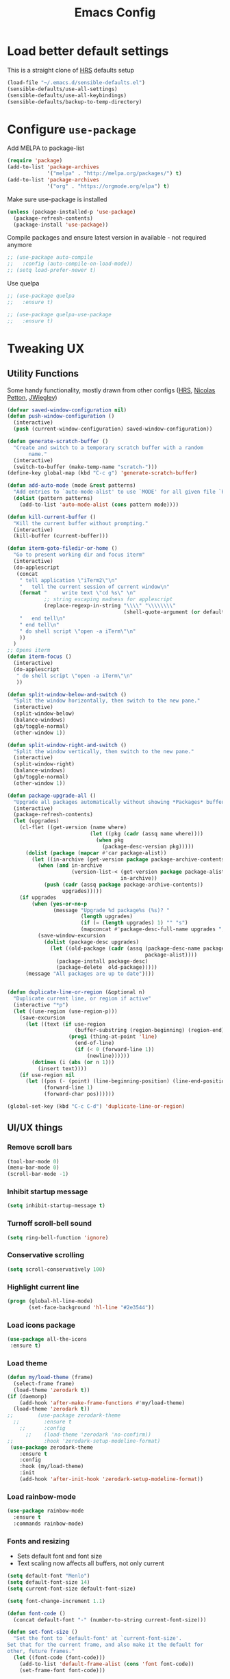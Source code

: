 #+TITLE:Emacs Config
* Load better default settings
This is a straight clone of [[https://github.com/hrs/sensible-defaults.el][HRS]] defaults setup
#+BEGIN_SRC emacs-lisp
  (load-file "~/.emacs.d/sensible-defaults.el")
  (sensible-defaults/use-all-settings)
  (sensible-defaults/use-all-keybindings)
  (sensible-defaults/backup-to-temp-directory)
#+END_SRC
* Configure =use-package=
Add MELPA to package-list
#+BEGIN_SRC emacs-lisp
  (require 'package)
  (add-to-list 'package-archives
               '("melpa" . "http://melpa.org/packages/") t)
  (add-to-list 'package-archives
               '("org" . "https://orgmode.org/elpa") t)
#+END_SRC
Make sure use-package is installed
#+BEGIN_SRC emacs-lisp
(unless (package-installed-p 'use-package)
  (package-refresh-contents)
  (package-install 'use-package))
#+END_SRC

Compile packages and ensure latest version in available - not required anymore
#+BEGIN_SRC emacs-lisp
  ;; (use-package auto-compile
  ;;   :config (auto-compile-on-load-mode))
  ;; (setq load-prefer-newer t)
#+END_SRC
Use quelpa
#+BEGIN_SRC emacs-lisp
  ;; (use-package quelpa
  ;;   :ensure t)

  ;; (use-package quelpa-use-package
  ;;   :ensure t)

#+END_SRC
* Tweaking UX
** Utility Functions
Some handy functionality, mostly drawn from other configs ([[https://github.com/hrs/][HRS]], [[https://github.com/NicolasPetton][Nicolas Petton]], [[https://github.com/jwiegley][JWiegley]])
#+BEGIN_SRC emacs-lisp
  (defvar saved-window-configuration nil)
  (defun push-window-configuration ()
    (interactive)
    (push (current-window-configuration) saved-window-configuration))

  (defun generate-scratch-buffer ()
    "Create and switch to a temporary scratch buffer with a random
         name."
    (interactive)
    (switch-to-buffer (make-temp-name "scratch-")))
  (define-key global-map (kbd "C-c g") 'generate-scratch-buffer)

  (defun add-auto-mode (mode &rest patterns)
    "Add entries to `auto-mode-alist' to use `MODE' for all given file `PATTERNS'."
    (dolist (pattern patterns)
      (add-to-list 'auto-mode-alist (cons pattern mode))))

  (defun kill-current-buffer ()
    "Kill the current buffer without prompting."
    (interactive)
    (kill-buffer (current-buffer)))

  (defun iterm-goto-filedir-or-home ()
    "Go to present working dir and focus iterm"
    (interactive)
    (do-applescript
     (concat
      " tell application \"iTerm2\"\n"
      "   tell the current session of current window\n"
      (format "     write text \"cd %s\" \n"
              ;; string escaping madness for applescript
              (replace-regexp-in-string "\\\\" "\\\\\\\\"
                                        (shell-quote-argument (or default-directory "~"))))
      "   end tell\n"
      " end tell\n"
      " do shell script \"open -a iTerm\"\n"
      ))
    )
  ;; Opens iterm
  (defun iterm-focus ()
    (interactive)
    (do-applescript
     " do shell script \"open -a iTerm\"\n"
     ))

  (defun split-window-below-and-switch ()
    "Split the window horizontally, then switch to the new pane."
    (interactive)
    (split-window-below)
    (balance-windows)
    (gb/toggle-normal)
    (other-window 1))

  (defun split-window-right-and-switch ()
    "Split the window vertically, then switch to the new pane."
    (interactive)
    (split-window-right)
    (balance-windows)
    (gb/toggle-normal)
    (other-window 1))

  (defun package-upgrade-all ()
    "Upgrade all packages automatically without showing *Packages* buffer."
    (interactive)
    (package-refresh-contents)
    (let (upgrades)
      (cl-flet ((get-version (name where)
                             (let ((pkg (cadr (assq name where))))
                               (when pkg
                                 (package-desc-version pkg)))))
        (dolist (package (mapcar #'car package-alist))
          (let ((in-archive (get-version package package-archive-contents)))
            (when (and in-archive
                       (version-list-< (get-version package package-alist)
                                       in-archive))
              (push (cadr (assq package package-archive-contents))
                    upgrades)))))
      (if upgrades
          (when (yes-or-no-p
                 (message "Upgrade %d package%s (%s)? "
                          (length upgrades)
                          (if (= (length upgrades) 1) "" "s")
                          (mapconcat #'package-desc-full-name upgrades ", ")))
            (save-window-excursion
              (dolist (package-desc upgrades)
                (let ((old-package (cadr (assq (package-desc-name package-desc)
                                               package-alist))))
                  (package-install package-desc)
                  (package-delete  old-package)))))
        (message "All packages are up to date"))))


  (defun duplicate-line-or-region (&optional n)
    "Duplicate current line, or region if active"
    (interactive "*p")
    (let ((use-region (use-region-p)))
      (save-excursion
        (let ((text (if use-region
                        (buffer-substring (region-beginning) (region-end))
                      (prog1 (thing-at-point 'line)
                        (end-of-line)
                        (if (< 0 (forward-line 1))
                            (newline))))))
          (dotimes (i (abs (or n 1)))
            (insert text))))
      (if use-region nil
        (let ((pos (- (point) (line-beginning-position) (line-end-position)))
              (forward-line 1)
              (forward-char pos))))))

  (global-set-key (kbd "C-c C-d") 'duplicate-line-or-region)

#+END_SRC
** UI/UX things
*** Remove scroll bars
#+BEGIN_SRC emacs-lisp
  (tool-bar-mode 0)
  (menu-bar-mode 0)
  (scroll-bar-mode -1)
#+END_SRC
*** Inhibit startup message
    #+BEGIN_SRC emacs-lisp
    (setq inhibit-startup-message t)
    #+END_SRC
*** Turnoff scroll-bell sound
#+BEGIN_SRC emacs-lisp
  (setq ring-bell-function 'ignore)
#+END_SRC
*** Conservative scrolling
#+BEGIN_SRC emacs-lisp
  (setq scroll-conservatively 100)
#+END_SRC
*** Highlight current line
#+BEGIN_SRC emacs-lisp
  (progn (global-hl-line-mode)
         (set-face-background 'hl-line "#2e3544"))
#+END_SRC
*** Load icons package
#+BEGIN_SRC emacs-lisp
  (use-package all-the-icons
   :ensure t)
#+END_SRC
*** Load theme
#+BEGIN_SRC emacs-lisp
  (defun my/load-theme (frame)
    (select-frame frame)
    (load-theme 'zerodark t))
  (if (daemonp)
      (add-hook 'after-make-frame-functions #'my/load-theme)
    (load-theme 'zerodark t))
  ;;        (use-package zerodark-theme
    ;;        :ensure t
      ;;      :config
        ;;    (load-theme 'zerodark 'no-confirm))
  ;;          :hook 'zerodark-setup-modeline-format)
   (use-package zerodark-theme
      :ensure t
      :config
      :hook (my/load-theme)
      :init
      (add-hook 'after-init-hook 'zerodark-setup-modeline-format))

#+END_SRC
*** Load rainbow-mode
#+BEGIN_SRC emacs-lisp
  (use-package rainbow-mode
    :ensure t
    :commands rainbow-mode)
#+END_SRC
*** Fonts and resizing
- Sets default font and font size
- Text scaling now affects all buffers, not only current
#+BEGIN_SRC emacs-lisp
  (setq default-font "Menlo")
  (setq default-font-size 14)
  (setq current-font-size default-font-size)

  (setq font-change-increment 1.1)

  (defun font-code ()
    (concat default-font "-" (number-to-string current-font-size)))

  (defun set-font-size ()
    "Set the font to `default-font' at `current-font-size'.
  Set that for the current frame, and also make it the default for
  other, future frames."
    (let ((font-code (font-code)))
      (add-to-list 'default-frame-alist (cons 'font font-code))
      (set-frame-font font-code)))

  (defun reset-font-size ()
    "Change font size back to `default-font-size'."
    (interactive)
    (setq current-font-size default-font-size)
    (set-font-size))

  (defun increase-font-size ()
    "Increase current font size by a factor of `font-change-increment'."
    (interactive)
    (setq current-font-size
          (ceiling (* current-font-size font-change-increment)))
    (set-font-size))

  (defun decrease-font-size ()
    "Decrease current font size by a factor of `font-change-increment', down to a minimum size of 1."
    (interactive)
    (setq current-font-size
          (max 1
               (floor (/ current-font-size font-change-increment))))
    (set-font-size))

  (define-key global-map (kbd "C-)") 'reset-font-size)
  (define-key global-map (kbd "C-+") 'increase-font-size)
  (define-key global-map (kbd "C-=") 'increase-font-size)
  (define-key global-map (kbd "C-_") 'decrease-font-size)
  (define-key global-map (kbd "C--") 'decrease-font-size)

  (reset-font-size)
#+END_SRC
*** Enable function folding
#+BEGIN_SRC emacs-lisp
        (use-package origami
          :ensure t
          :bind (:map origami-mode-map
                      ("C-c C-o" . 'origami-toggle-node)
                      ("C-c C-f" . 'origami-toggle-all-nodes)))
        (add-hook 'global-origami-mode #'origami-mode)
  ;;        :hook global-origami-mode)
#+END_SRC
*** Expand regions
#+BEGIN_SRC emacs-lisp
  (use-package expand-region
    :ensure t
    :commands (er/expand-region er/contract-region)
    :bind (
           ("M-=" . er/expand-region)
           ("M--" . er/contract-region)))

#+END_SRC
*** Flycheck
#+BEGIN_SRC emacs-lisp
  (use-package flycheck
    :ensure t)

  (defun adjust-syntax-spellcheck-timer ()
    "Adjust how often we check for errors based on if there are any.
    This lets us fix any errors as quickly as possible, but in a
    clean buffer we're an order of magnitude laxer about checking."
    (setq flycheck-idle-change-delay
          (if flycheck-current-errors 0.5 30.0)))

  ;; Each buffer gets its own idle-change-delay because of the
  ;; buffer-sensitive adjustment above.
  (make-variable-buffer-local 'flycheck-idle-change-delay)

  (add-hook 'flycheck-after-syntax-check-hook
            'adjust-syntax-spellcheck-timer)

  ;; Remove newline checks, since they would trigger an immediate check
  ;; when we want the idle-change-delay to be in effect while editing.
  (setq flycheck-check-syntax-automatically '(save
                                              idle-change
                                              mode-enabled))

  (eval-after-load 'flycheck
    '(custom-set-variables
      '(flycheck-display-errors-function #'flycheck-pos-tip-error-messages)))

  (provide 'setup-flycheck)

#+END_SRC
*** Load up which-key
Sometimes my brain takes a fart and then its useful to know which key to press
#+BEGIN_SRC emacs-lisp
    (use-package which-key
      :defer 5
      :ensure t
      :config
      (which-key-mode))
#+END_SRC
*** smartparens
#+BEGIN_SRC emacs-lisp
  ;; (use-package smartparens
  ;;   :ensure t
  ;;   :config
  ;;   (progn
  ;;     (show-smartparens-global-mode t)))

  ;; (add-hook 'prog-mode-hook 'turn-on-smartparens-mode)

  ;; (defmacro gb/def-pairs (pairs)
  ;;   `(progn
  ;;      ,@(cl-loop for (key . val) in pairs
  ;;              collect
  ;;              `(defun ,(read (concat
  ;;                              "wrap-with-"
  ;;                              (prin1-to-string key)
  ;;                              "s"))
  ;;                   (%optional arg)
  ;;                 (interactive "p")
  ;;                 (sp-wrap-with-pair, val)))))

  ;; (gb/def-pairs ((paren . "(")
  ;;             (bracket . "[")
  ;;             (brace . "{")
  ;;             (single-quote . "'")
  ;;             (double-quote . "\"")
  ;;             (cocodillo . "<")
  ;;             (back-quote . "`")))

  ;; (sp-pair "<" ">" :actions '(wrap) :wrap "C-c <")

  ;; (defun gb/wrap-cocodillo ()
  ;;   "Wrap following sexp in <> sign."
  ;;   (interactive)
  ;;   (sp-wrap-with-pair "<"))

  ;; (use-package evil-smartparens
  ;;   :ensure t
  ;;   :config
  ;;   :init
  ;;   ('smartparens-enabled-hook #'evil-smartparens-mode))

  ;; ;; (bind-keys
  ;; ;;  :map smartparens-mode-map
  ;; ;;  ("C-M-a" . sp-beginning-of-sexp)
  ;; ;;  ("C-M-e" . sp-end-of-sexp)

  ;; ;;  ("C-<down>" . sp-down-sexp)
  ;; ;;  ("C-<up>"   . sp-up-sexp)
  ;; ;;  ("M-<down>" . sp-backward-down-sexp)
  ;; ;;  ("M-<up>"   . sp-backward-up-sexp)

  ;; ;;  ("C-M-f" . sp-forward-sexp)
  ;; ;;  ("C-M-b" . sp-backward-sexp)

  ;; ;;  ("C-M-n" . sp-next-sexp)
  ;; ;;  ("C-M-p" . sp-previous-sexp)

  ;; ;;  ("C-S-f" . sp-forward-symbol)
  ;; ;;  ("C-S-b" . sp-backward-symbol)

  ;; ;;  ("C-;" . sp-forward-slurp-sexp)
  ;; ;;  ("C-M-;" . sp-forward-barf-sexp)
  ;; ;;  ("M-<left>"  . sp-backward-slurp-sexp)
  ;; ;;  ("M-<left>"  . sp-backward-barf-sexp)

  ;; ;;  ("C-M-t" . sp-transpose-sexp)
  ;; ;;  ("C-M-k" . sp-kill-sexp)
  ;; ;;  ("C-k"   . sp-kill-hybrid-sexp)
  ;; ;;  ("M-k"   . sp-backward-kill-sexp)
  ;; ;;  ("C-M-w" . sp-copy-sexp)
  ;; ;;  ;; ("C-M-d" . delete-sexp)

  ;; ;;  ;; ("M-<backspace>" . backward-kill-word)
  ;; ;;  ;; ("C-<backspace>" . sp-backward-kill-word)
  ;; ;;  ;; ([remap sp-backward-kill-word] . backward-kill-word)

  ;; ;;  ("M-[" . sp-backward-unwrap-sexp)
  ;; ;;  ("M-]" . sp-unwrap-sexp)

  ;; ;;  ("C-x C-t" . sp-transpose-hybrid-sexp)

  ;; ;;  ("C-c ("  . sp-wrap-round)
  ;; ;;  ("C-c ["  . sp-wrap-square)
  ;; ;;  ("C-c {"  . sp-wrap-curly)
  ;; ;;  ("C-c <"  . gb/wrap-cocodillo))
#+END_SRC
*** undo-tree
#+BEGIN_SRC emacs-lisp
  (use-package undo-tree
    :ensure t
    :config
    (global-undo-tree-mode))
#+END_SRC
*** linum-mode
#+BEGIN_SRC emacs-lisp
  (defun relative-abs-line-numbers-format (offset)
    (if (= 0 offset)
        (number-to-string (line-number-at-pos))
      (number-to-string (abs offset))))

  (use-package linum
    :ensure nil
    :config
    (setq relative-line-numbers-format 'relative-abs-line-numbers-format)
    (lambda() (global-linum-mode)))
#+END_SRC
* Navigation & Interface
** =ivy=
#+BEGIN_SRC emacs-lisp
  (use-package ivy
    :ensure t
    :diminish
    :bind (("C-x b" . ivy-switch-buffer)
           ("C-x B" . ivy-switch-buffer-other-window)
           ("M-H"   . ivy-resume))

    :bind (:map ivy-minibuffer-map
                ("<tab>" . ivy-alt-done)
                ("SPC"   . ivy-alt-done-or-space)
                ("C-d"   . ivy-done-or-delete-char)
                ("C-i"   . ivy-partial-or-done)
                ("C-r"   . ivy-previous-line-or-history)
                ("M-r"   . ivy-reverse-i-search))

    :bind (:map ivy-switch-buffer-map
                ("C-k" . ivy-switch-buffer-kill))

    :custom
    (ivy-dynamic-exhibit-delay-ms 200)
    (ivy-height 10)
    (ivy-initial-inputs-alist nil t)
    (ivy-magic-tilde nil)
    (ivy-re-builders-alist '((t . ivy--regex-ignore-order)))
    (ivy-use-virtual-buffers t)
    (ivy-wrap t)

    :preface
    (defun ivy-done-or-delete-char ()
      (interactive)
      (call-interactively
       (if (eolp)
           #'ivy-immediate-done
         #'ivy-delete-char)))

    (defun ivy-alt-done-or-space ()
      (interactive)
      (call-interactively
       (if (= ivy--length 1)
           #'ivy-alt-done
         #'self-insert-command)))

    (defun ivy-switch-buffer-kill ()
      (interactive)
      (debug)
      (let ((bn (ivy-state-current ivy-last)))
        (when (get-buffer bn)
          (kill-buffer bn))
        (unless (buffer-live-p (ivy-state-buffer ivy-last))
          (setf (ivy-state-buffer ivy-last)
                (with-ivy-window (current-buffer))))
        (setq ivy--all-candidates (delete bn ivy--all-candidates))
        (ivy--exhibit)))

    ;; This is the value of `magit-completing-read-function', so that we see
    ;; Magit's own sorting choices.
    (defun my-ivy-completing-read (&rest args)
      (let ((ivy-sort-functions-alist '((t . nil))))
        (apply 'ivy-completing-read args)))

    :config
    (ivy-mode 1)
    (ivy-set-occur 'ivy-switch-buffer 'ivy-switch-buffer-occur))

#+END_SRC
** =ace-window=
#+BEGIN_SRC emacs-lisp
  (use-package ace-window
    :ensure t
    :init
    (progn
      (global-set-key [remap other-window] 'ace-window)
      (custom-set-faces
       '(aw-leading-char-face
         ((t (:inherit ace-jump-face-foreground :height 3.0)))))
      ))
#+END_SRC
** =counsel=
#+BEGIN_SRC emacs-lisp
  (use-package counsel
    :ensure t)
#+END_SRC
** =swiper=
#+BEGIN_SRC emacs-lisp
  (use-package swiper
    :ensure try
    :bind (("C-s" . swiper)
     ("C-r" . swiper)
     ("C-c C-r" . ivy-resume)
     ("M-x" . counsel-M-x)
     ("C-x C-f" . counsel-find-file))
    :config
    (progn
      (ivy-mode 1)
      (setq ivy-use-virtual-buffers t)
      (setq ivy-display-style 'fancy)
      (define-key read-expression-map (kbd "C-r") 'counsel-expression-history)
      ))

#+END_SRC
** =dired=
Kill files/buffers that are deleted in dired
#+BEGIN_SRC emacs-lisp
(setq dired-clean-up-buffers-too t)
#+END_SRC
Copy directories recursively without confirmation
#+BEGIN_SRC emacs-lisp
(setq dired-recursive-copies 'always)
#+END_SRC
Ask before recursively deleting a directory
#+BEGIN_SRC emacs-lisp
(setq dired-recursive-deletes 'top)
#+END_SRC
Enable dired-toggle
#+BEGIN_SRC emacs-lisp
  (use-package dired-toggle
    :ensure nil
    :bind ("C-c ~" . dired-toggle)
    :preface
    (defun my-dired-toggle-mode-hook ()
      (interactive)
      (visual-line-mode 1)
      (setq-local visual-line-fringe-indicators '(nil right-curly-arrow))
      (setq-local word-wrap nil))
    :hook (dired-toggle-mode . my-dired-toggle-mode-hook))

#+END_SRC
** =company=
#+BEGIN_SRC emacs-lisp
  (use-package company
    :ensure t
    :init (progn
      (add-hook 'prog-mode-hook 'company-mode))
    :config (progn
	(setq company-idle-delay 0.5)
	(setq company-tooltip-limit 10)
	(setq company-minimum-prefix-length 2)
	(setq company-tooltip-flip-when-above t)))

  (use-package company-c-headers
    :after (company)
    :config
      (add-to-list 'company-backends 'company-c-headers)
      (add-to-list 'company-c-headers-path-system "/usr/local/include/"))

  (use-package company-dabbrev
    :ensure nil
    :config (progn
	(setq company-dabbrev-ignore-case t)
	(setq company-dabbrev-downcase nil)))
  (add-hook 'after-init-hook 'global-company-mode)
#+END_SRC
** =drag-stuff=
#+BEGIN_SRC emacs-lisp
(use-package drag-stuff
   :ensure t)
  (drag-stuff-global-mode 1)
  (drag-stuff-define-keys)
#+END_SRC
** =multiple-cursors=
#+BEGIN_SRC emacs-lisp
  (use-package multiple-cursors
    :ensure t
    :config
    (setq mc/always-run-for-all 1)
    (global-set-key (kbd "C-S-c C-S-c") 'mc/edit-lines)
    (global-set-key (kbd "C->") 'mc/mark-next-like-this)
    (global-set-key (kbd "C-<") 'mc/mark-previous-like-this)
    (global-set-key (kbd "C-x C-g") 'mc/mark-all-like-this)
    (global-set-key (kbd "C-.") 'mc/skip-to-next-like-this)
    (global-set-key (kbd "C-,") 'mc/skip-to-previous-like-this))
#+END_SRC
** =compile=
#+BEGIN_SRC emacs-lisp
  (use-package compile
    :bind ("C-c x c" . compile)
    :config
    (setq compilation-scroll-output 'first-error))
#+END_SRC
** =avy=
Quickly navigate to a symbol using Avy
#+BEGIN_SRC emacs-lisp
  (use-package avy
    :config
    (global-set-key (kbd "s-r") 'avy-goto-char-timer))
#+END_SRC
** general navigation
Open projects based on git repo
#+BEGIN_SRC emacs-lisp
  (setq magit-repository-directories '(("\~/Documents/cde" . 3) ("\~/Documents/bbg" . 2)))

  (defun magit-status-with-prefix-arg ()
    "Call `magit-status` with a prefix."
    (interactive)
    (let ((current-prefix-arg '(4)))
      (call-interactively #'magit-status)))

  (global-set-key (kbd "s-P") 'magit-status-with-prefix-arg)
#+END_SRC
Go back to old cursor location after a jump
#+BEGIN_SRC emacs-lisp
  (defun gb-pop-local-mark-ring ()
    (interactive)
    (set-mark-command t))

  (defun gb-unpop-to-mark-command ()
    "Unpop off mark ring. Does nothing if mark ring is empty."
    (interactive)
        (when mark-ring
          (setq mark-ring (cons (copy-marker (mark-marker)) mark-ring))
          (set-marker (mark-marker) (car (last mark-ring)) (current-buffer))
          (when (null (mark t)) (ding))
          (setq mark-ring (nbutlast mark-ring))
          (goto-char (marker-position (car (last mark-ring))))))

  (global-set-key (kbd "s-,") 'gb-pop-local-mark-ring)
  (global-set-key (kbd "s-.") 'gb-unpop-to-mark-command)

  (global-set-key (kbd "s-<") 'previous-buffer)
  (global-set-key (kbd "s->") 'next-buffer)

#+END_SRC
* Version Control & Project Management
** Emacs Backups
The below settings will alter how Emacs handles backups, more info can be found [[https://stackoverflow.com/questions/151945/how-do-i-control-how-emacs-makes-backup-files][here]]

Basic settings
#+BEGIN_SRC emacs-lisp
  (setq version-control t     ;; Use version numbers for backups.
        kept-new-versions 10  ;; Number of newest versions to keep.
        kept-old-versions 0   ;; Number of oldest versions to keep.
        delete-old-versions t ;; Don't ask to delete excess backup versions.
        backup-by-copying t)  ;; Copy all files, don't rename them.
#+END_SRC
Create backups for version-controlled files too
#+BEGIN_SRC emacs-lisp
  (setq vc-make-backup-files t)
#+END_SRC
Finally, we want to create a backup every time we save using =C-x C-s=. We will create two different backups for this:
	1. Per-session backups
  2. Per-save backups
#+BEGIN_SRC emacs-lisp
  ;; Default and per-save backups go here:
  (setq backup-directory-alist '(("" . "~/.emacs.d/backup/per-save")))

  (defun force-backup-of-buffer ()
    ;; Make a special "per session" backup at the first save of each
    ;; emacs session.
    (when (not buffer-backed-up)
      ;; Override the default parameters for per-session backups.
      (let ((backup-directory-alist '(("" . "~/.emacs.d/backup/per-session")))
            (kept-new-versions 3))
        (backup-buffer)))
    ;; Make a "per save" backup on each save.  The first save results in
    ;; both a per-session and a per-save backup, to keep the numbering
    ;; of per-save backups consistent.
    (let ((buffer-backed-up nil))
      (backup-buffer)))

  (add-hook 'before-save-hook  'force-backup-of-buffer)
#+END_SRC
** =Magit=
#+BEGIN_SRC emacs-lisp
  (use-package magit
    :bind (("C-x g" . magit-status)
           ("C-x G" . magit-status-with-prefix))
    :bind (:map magit-mode-map
                ("U" . magit-unstage-all)
                ("M-h") ("M-s") ("M-m") ("M-w"))
    :bind (:map magit-file-section-map ("<C-return>"))
    :bind (:map magit-hunk-section-map ("<C-return>"))
    :preface
    ;; History can be viewed with:
    ;; git log refs/snapshots/$(git symbolic-ref HEAD)
    (defun magit-monitor (&optional no-display)
      "Start git-monitor in the current directory."
      (interactive)
      (let* ((path (file-truename
                    (directory-file-name
                     (expand-file-name default-directory))))
             (name (format "*git-monitor: %s*"
                           (file-name-nondirectory path))))
        (unless (and (get-buffer name)
                     (with-current-buffer (get-buffer name)
                       (string= path (directory-file-name default-directory))))
          (with-current-buffer (get-buffer-create name)
            (cd path)
            (ignore-errors
              (start-process "*git-monitor*" (current-buffer)
                             "git-monitor" "-d" path))))))

    (defun magit-status-with-prefix ()
      (interactive)
      (let ((current-prefix-arg '(4)))
        (call-interactively 'magit-status)))

    (defun endless/visit-pull-request-url ()
      "Visit the current branch's PR on Github."
      (interactive)
      (browse-url
       (format "https://github.com/%s/pull/new/%s"
               (replace-regexp-in-string
                "\\`.+github\\.com:\\(.+?\\)\\(\\.git\\)?\\'" "\\1"
                (magit-get "remote" (magit-get-remote) "url"))
               (magit-get-current-branch))))

    :hook (magit-mode . hl-line-mode)
    :config
    (use-package magit-commit
      :config
      (use-package git-commit))

    (use-package magit-files
      :config
      ;;(global-magit-file-mode)
      )

    (add-hook 'magit-status-mode-hook #'(lambda () (magit-monitor t)))

    (define-key magit-mode-map "G" #'endless/visit-pull-request-url)

    (eval-after-load 'magit-pull
      '(transient-insert-suffix 'magit-pull "p"
         '("F" "default" magit-fetch-from-upstream)))

    (eval-after-load 'magit-push
      '(transient-insert-suffix 'magit-push "p"
         '("P" "default" magit-push-current-to-upstream)))

    ;; (remove-hook 'magit-status-sections-hook 'magit-insert-status-headers)
    ;; (remove-hook 'magit-status-sections-hook 'magit-insert-tags-header)
    ;; (remove-hook 'magit-status-sections-hook 'magit-insert-unpushed-to-pushremote)
    ;; (remove-hook 'magit-status-sections-hook 'magit-insert-unpushed-to-upstream-or-recent)
    ;; (remove-hook 'magit-status-sections-hook 'magit-insert-unpulled-from-pushremote)
    ;; (remove-hook 'magit-status-sections-hook 'magit-insert-unpulled-from-upstream)
    )

  (use-package magit-popup
    :defer t)

  (use-package magithub
    :disabled t
    :after magit
    :config
    (magithub-feature-autoinject t)

    (require 'auth-source-pass)
    (defvar my-ghub-token-cache nil)

    (advice-add
     'ghub--token :around
     #'(lambda (orig-func host username package &optional nocreate forge)
         (or my-ghub-token-cache
             (setq my-ghub-token-cache
                   (funcall orig-func host username package nocreate forge))))))

  (use-package magithub-completion
    :commands magithub-completion-enable)

#+END_SRC
** =projectile=
#+BEGIN_SRC emacs-lisp
  (use-package projectile
    :ensure t
    :defer 5
    :diminish
    :bind* ("C-c TAB" . projectile-find-other-file)
    :bind-keymap ("C-c p" . projectile-command-map)
    :config
    (projectile-global-mode))
#+END_SRC
** =helm=
#+BEGIN_SRC emacs-lisp
  (use-package helm
    :ensure t
    :defer t
    :bind (:map helm-map
                ("<tab>" . helm-execute-persistent-action)
                ("C-i"   . helm-execute-persistent-action)
                ("C-z"   . helm-select-action)
                ("A-v"   . helm-previous-page))
    :config
    (helm-autoresize-mode 1))
  (global-set-key (kbd "C-x b") 'helm-buffers-list)
#+END_SRC
* Major Modes
** =web-mode=
- Enable rainbow mode
- Set indentation to 2 spaces
#+BEGIN_SRC emacs-lisp
  (use-package web-mode
    :ensure t
    :config
    (add-hook 'web-mode-hook
              (lambda ()
                (rainbow-mode)
                (setq web-mode-markup-indent-offset 2)))
    (add-auto-mode
     'web-mode
     "\\.blade$"
     "\\.phtml$"
     "\\.erb$"
     "\\.html$"
     "\\.php$"
     "\\.rhtml$"))
#+END_SRC
** =js2-mode=
#+BEGIN_SRC emacs-lisp
  (use-package js2-mode
    :ensure t
    :config
    (add-to-list 'auto-mode-alist '("\\.js\\'" . js2-mode)))
(add-hook 'j2-mode-hook (lambda () (setq js2-basic-offset 2)))
#+END_SRC
** =json-mode=
#+BEGIN_SRC emacs-lisp
  (use-package json-mode
    :ensure t)
#+END_SRC
** =js2-refactor=
#+BEGIN_SRC emacs-lisp
(use-package js2-refactor
  :ensure t)
(use-package xref-js2
  :ensure t)
(setq js2-highlight-level 3)
(add-hook 'js2-mode-hook #'js2-refactor-mode)
(js2r-add-keybindings-with-prefix "C-c C-r")
(define-key js2-mode-map (kbd "C-k") #'js2r-kill)
(add-hook 'js2-mode-hook
  (lambda ()
    (linum-mode 1)))

;; js-mode (which js2 is based on) binds "M-." which conflicts with xref, so
;; unbind it.
(define-key js-mode-map (kbd "M-.") nil)

(add-hook 'js2-mode-hook (lambda ()
  (add-hook 'xref-backend-functions #'xref-js2-xref-backend nil t)))
#+END_SRC
** =markdown-mode=
#+BEGIN_SRC emacs-lisp
  (use-package markdown-mode
    :ensure t
    :mode (("\\`README\\.md\\'" . gfm-mode)
           ("\\.md\\'"          . markdown-mode)
           ("\\.markdown\\'"    . markdown-mode))
    :init (setq markdown-command "multimarkdown"))

  ;; (use-package markdown-preview-mode
  ;;   :after markdown-mode
  ;;   :config
  ;;   (setq markdown-preview-stylesheets
  ;;         (list (concat "https://github.com/dmarcotte/github-markdown-preview/"
  ;;                       "blob/master/data/css/github.css"))))
  ;; (custom-set-variables '(markdown-command "/usr/local/bin/markdown"))

#+END_SRC
** =rest-client=
Load company-enabled restclient
#+BEGIN_SRC emacs-lisp
  (use-package company-restclient
    :ensure t
    :after (company restclient))
#+END_SRC
Load regular rest client
#+BEGIN_SRC emacs-lisp
  (use-package restclient
    :ensure t
    :mode ("\\.rest\\'" . restclient-mode))
#+END_SRC
** =css-mode=
#+BEGIN_SRC emacs-lisp
  (use-package css-mode
    :commands css-mode
    :init
    (setq css-indent-offset 2)
    :config
    (use-package rainbow-mode
      :init
      (dolist (hook '(css-mode-hook sass-mode-hook))
	(add-hook hook 'rainbow-mode))))
#+END_SRC
** =scss-mode=
#+BEGIN_SRC emacs-lisp
  (use-package scss-mode
    :ensure t
    :config
    (setq scss-compile-at-save nil))
#+END_SRC
** =c/c++=
#+BEGIN_SRC emacs-lisp
      (add-auto-mode
       'c++-mode
       "\\.cpp"
       "\\.h"
       "\\.hpp")
#+END_SRC
Add c++11 keywords
#+BEGIN_SRC emacs-lisp
  (font-lock-add-keywords 'c++-mode
                          '(("\\<\\(thread_local\\)\\>" . font-lock-warning-face)
                            ("\\<\\(constexpr\\)\\>" . font-lock-keyword-face)
                            ))
#+END_SRC
Enable flycheck for C
#+BEGIN_SRC emacs-lisp
  ;; (add-hook 'c-mode-common-hook #'flycheck-mode)
#+END_SRC
Always indent with 4 spaces, in the Linux kernel style.
#+BEGIN_SRC emacs-lisp
(setq-default c-default-style "linux"
              c-basic-offset 4)
#+END_SRC
Enable hungry delete in C
#+BEGIN_SRC emacs-lisp
(setq-default c-hungry-delete-key t)
#+END_SRC
Auto-insert include guards in .h files
#+BEGIN_SRC emacs-lisp
  (defun gb-insert-h-guard ()
    (interactive)
    (cons "\\.\\([Hh]\\|hh\\|hpp\\)\\'" "My C/C++ header")
    '(nil
      (let* ((noext (substring buffer-file-name 0 (match-beginning 0)))
             (nopath (file-name-nondirectory noext))
             (ident (concat (upcase nopath) "_H_")))
        (concat "#ifndef " ident "\n"
                "#define " ident "\n\n\n"
                "\n\n#endif // " ident "\n"))
      ))
#+END_SRC

enable bde-style formatting
#+BEGIN_SRC emacs-lisp
  (defun bde-statement-block-intro-offset (element)
    "Custom line-up function for first line of a statement block.
  The default identation is is '+' (1 basic offset), unless we are in
  a switch statement, in which case the indentation is set to
  '*' (half basic offset). Example:
  switch(val) {
    case 100: {
        return 1;
    } break;
    default: {
        return 0;
    } break;
  }"
    (save-excursion
      (goto-char (c-langelem-pos element))
      (if (looking-at "\\(case\\|default\\)")
          '*
        '+)))

  (defun bde-comment-offset (element)
    "Custom line-up function for BDE comments.
  Return a symbol for the correct indentation level at the
  current cursor position, if the cursor is within a class definition:
  1. + for method comments:
          int foo() const = 0;
              // tab goes here
          int bar() { return 0; }
              // tab goes here
  2. column number of beginning of comment for data member comments:
          int d_data;     // my comment at whatever column I want
                          // tab goes here
          int d_someLongVariableName;
                          // my comment at whatever column I want
                          // tab goes here
  3. nil otherwise."
    (cl-case (caar c-syntactic-context)
      ((inclass innamespace)
       (save-excursion
         (let ((class-offset         ; extra offset for inner structs
                (c-langelem-col (car c-syntactic-context) t))
               (comment-column nil)) ; column number of last //
           (cl-loop
            (beginning-of-line)
            (cond ((= (point) (point-min))
                   (cl-return nil))
                  ((re-search-forward "^ *//" (point-at-eol) t)
                   ;; looking at a comment line
                   (setq comment-column (- (current-column) 2))
                   (forward-line -1))
                  ((bde-is-member-function-declaration)
                   ;; looking at end of method declaration
                   (cl-return '+))
                  ((re-search-forward "} *$" (point-at-eol) t)
                   ;; looking at end of inline method definition
                   (cl-return '+))
                  ((re-search-forward "; *//" (point-at-eol) t)
                   ;; looking at beginning of data member comment block
                   (cl-return (- (current-column) 2 class-offset c-basic-offset)))
                  ((and comment-column
                        (re-search-forward "[_A-Za-z0-9]+; *$"
                                           (point-at-eol) t))
                   ;; looking at end of (long?) data member declaration
                   (cl-return (- comment-column class-offset c-basic-offset)))
                  (t
                   (cl-return nil)))))))
      (t nil)))


  (c-add-style
   "bde"
   '((c-basic-offset . 4)
     (c-comment-only-line-offset . 0)
     (fill-column . 79)
     (c-backslash-column . 78)
     (c-backslash-max-column . 78)
     (c-offsets-alist
      (comment-intro         . bde-comment-offset)
      (defun-open            . 0)
      (defun-close           . 0)
      (statement-block-intro . bde-statement-block-intro-offset)
      (substatement-open     . 0)
      (substatement-label    . 0)
      (label                 . 0)
      (access-label          . /)
      (case-label            . *)
      (statement-case-intro  . *)
      (statement-case-open   . 0)
      (statement-cont        . +)
      (inline-open           . 0)
      (inline-close          . 0)
      (innamespace           . 0)
      (member-init-intro     . 0)
      (extern-lang-open      . 0)
      (brace-list-entry      . /)
      (extern-lang-close     . 0))))

  (setq c-default-style
        '((java-mode . "java")
          (awk-mode  . "awk")
          (c++-mode  . "bde")
          (c-mode    . "linux")
          (other     . "gnu")))


  ;;; Enable auto indent
  (setq-default c-tab-always-indent t)
#+END_SRC
disable directory tracking in cpp mode, slows down tramp
#+BEGIN_SRC emacs-lisp
  (use-package cc-mode
    :config
    (setq-default shell-dirtrackp nil))
#+END_SRC
enable bde-formatting
#+BEGIN_SRC emacs-lisp
  ;; (setq load-path (append (list "/usr/local/bin/bde-format") load-path))
  ;; (require 'bde-format)
  ;; (global-set-key [C-M-tab] 'bde-format-region)
#+END_SRC
** =xml=
#+BEGIN_SRC emacs-lisp
  (setq nxml-slash-auto-complete-flag t)
#+END_SRC
** =lisp=
#+BEGIN_SRC emacs-lisp
  (use-package slime
    ;; :load-path (expand-site-lisp "slime")
    :commands slime
    :config

    (progn
      (add-hook
       'slime-load-hook
       #'(lambda ()
     (slime-setup
      '(slime-fancy
        slime-repl
        slime-fuzzy
        slime-company))))
      (setq slime-net-coding-system 'utf-8-unix)
      (setq inferior-lisp-program "/usr/local/bin/clisp")))
#+END_SRC
Enable lisp eval in org-mode
#+BEGIN_SRC emacs-lisp
  (org-babel-do-load-languages
   'org-babel-load-languages
   '((lisp . t)))
#+END_SRC
Use UCB STK as scheme interpreter
#+BEGIN_SRC emacs-lisp
  (setq scheme-program-name "stk-simply")
#+END_SRC
* Org Mode and Task Management
** =org-bullets=
#+BEGIN_SRC emacs-lisp
(use-package org-bullets
  :ensure t
  :config
  (add-hook 'org-mode-hook (lambda() (org-bullets-mode 1))))
#+END_SRC
** =pdf-tools=
#+BEGIN_SRC emacs-lisp
  (use-package pdf-tools
    :ensure t)
#+END_SRC
** =org-ref=
I like to be able to store notes when I read papers / studies
#+BEGIN_SRC emacs-lisp
  ;; (use-package org-ref
  ;;   :ensure t
  ;;   :config
  ;;   (setq org-ref-notes-directory "~/Dropbox/org/reading"
  ;;         org-ref-bibliography-notes "~/Dropbox/org/reading/index.org"
  ;;         org-ref-default-bibliography '("~/Dropbox/org/reading/index.bib")
  ;;         org-ref-pdf-directory "~/Dropbox/org/reading/lib/")) ;; where documents are stored

#+END_SRC
** =helm-bibtex=
Library for creating and storing references and citations
#+BEGIN_SRC emacs-lisp
  ;; (use-package helm-bibtex
  ;;   :ensure t
  ;;   :config
  ;;   (setq helm-bibtex-bibliography "~/Dropbox/org/reading/index.bib" ;; where your references are stored
  ;;       helm-bibtex-library-path "~/Dropbox/org/reading/lib/" ;; where your pdfs etc are stored
  ;;       helm-bibtex-notes-path "~/Dropbox/org/reading/index.org" ;; where your notes are stored
  ;;       bibtex-completion-bibliography "~/Dropbox/org/reading/index.bib" ;; writing completion
  ;;       bibtex-completion-notes-path "~/Dropbox/org/reading/index.org"))
#+END_SRC
** Cosmetics
#+BEGIN_SRC emacs-lisp
(setq org-ellipsis "⤵")
(setq org-src-fontify-natively t)
(setq org-src-tab-acts-natively t)
(setq org-src-window-setup 'current-window)
#+END_SRC

* Keybindings
#+BEGIN_SRC emacs-lisp
  (defun replace-char-at-point ()
    (interactive)
    (delete-char 1)
    (save-excursion (insert (read-key "Character to replace with: "))))
  (global-set-key (kbd "C-c r") 'replace-char-at-point)
#+END_SRC

#+BEGIN_SRC emacs-lisp
  (global-set-key (kbd "C-x 2") 'split-window-below-and-switch)
  (global-set-key (kbd "C-x 3") 'split-window-right-and-switch)
  (global-set-key (kbd "C-x C-t") 'iterm-goto-filedir-or-home)
  (global-set-key (kbd "C-x k") 'kill-current-buffer)
  (global-set-key (kbd "C-x C-b") 'ibuffer)
#+END_SRC
#+END_SRC
* Other defaults
Always indent with spaces
#+BEGIN_SRC emacs-lisp
  (setq-default indent-tabs-mode nil)
#+END_SRC
Follow symlinks
#+BEGIN_SRC emacs-lisp
  (setq vc-follow-symlinks t)
#+END_SRC
Set default tab width
#+BEGIN_SRC emacs-lisp
  (setq-default tab-width 2)
#+END_SRC
I like to keep the current line highlighted
#+BEGIN_SRC emacs-lisp
  (setq global-hl-line-mode +1)
#+END_SRC
Setup paths for emacs shell
#+BEGIN_SRC emacs-lisp
  ;; (add-to-list 'exec-path "/usr/local/bin")
  ;; (use-package exec-path-from-shell
  ;;   :ensure t
  ;;   :config (when (memq window-system '(mac ns))
  ;;             (exec-path-from-shell-initialize)))
#+END_SRC
Testing new shell command
#+BEGIN_SRC emacs-lisp
  ;; I want an easy command for opening new shells:
  (defun new-shell (name)
    "Opens a new shell buffer with the given name in
  asterisks (*name*) in the current directory and changes the
  prompt to 'name>'."
    (interactive "sName: ")
    (pop-to-buffer (concat "*" name "*"))
    (unless (eq major-mode 'eshell-mode)
      (shell (current-buffer))
      (sleep-for 0 200)
      (delete-region (point-min) (point-max))
      (comint-simple-send (get-buffer-process (current-buffer))
                          (concat "export PS1=\"\033[33m" name "\033[0m:\033[35m\\W\033[0m>\""))))
  (global-set-key (kbd "C-c s") 'new-shell)

  ;; Remove case sensitivity for auto-completion
  (setq pcomplete-ignore-case t)

  ;; Load ansi colors
  (add-hook 'shell-mode-hook 'ansi-color-for-comint-mode-on)
  (setq ansi-color-names-vector ["white" "orange red" "green" "yellow" "pale blue" "magenta" "cyan" "tan"])
#+END_SRC
* Email
Add mu and mu4e to load path
#+BEGIN_SRC emacs-lisp
  (let ((default-directory "/usr/local/share/emacs/site-lisp/"))
    (normal-top-level-add-subdirs-to-load-path))
#+END_SRC
Enabel mu4e and link to email account
#+BEGIN_SRC emacs-lisp
  (use-package mu4e
    :bind ("<f9>" . mu4e)
    :config
    ;; Don't prompt for context on startup
    (setq mu4e-context-policy 'pick-first)
    ;; Don't ask to quit...
    (setq mu4e-confirm-quit nil)
    (setq mu4e-maildir-shortcuts
          '(("/gmail-personal/INBOX"             . ?i)
            ("/gmail-personal/[Gmail].Sent Mail" . ?s)
            ("/gmail-personal/[Gmail].Drafts" . ?d)
            ("/gmail-personal/[Gmail].Trash"     . ?t)))
    (setq mu4e-contexts
          `( ,(make-mu4e-context
               :name "Gmail"
               :match-func (lambda (msg)
                             (when msg
                               (mu4e-message-contact-field-matches msg
                                                                   :to "gustaf.brostedt@gmail.com")))
               :vars '(
                       (user-mail-address . "gustaf.brostedt@gmail.com")
                       (user-full-name . "Gustaf Brostedt")
                       (mu4e-trash-folder . "/gmail-personal/[Gmail].Trash")
                       (mu4e-drafts-folder . "/gmail-personal/[Gmail].Drafts")
                       (mu4e-sent-folder . "/gmail-personal/[Gmail].Sent Mail")
                       ))
             )))
#+END_SRC
Enable desktop alerts
#+BEGIN_SRC emacs-lisp
  ;; (use-package mu4e-alert
  ;;   :ensure t
  ;;   :after mu4e
  ;;   :init
  ;;   (setq mu4e-alert-interesting-mail-query
  ;;         "flag:unread maildir:/Gmail/INBOX"
  ;;         )
  ;;   (mu4e-alert-enable-mode-line-display)
  ;;   (defun refresh-mu4e-alert-mode-line ()
  ;;     (interactive)
  ;;     (mu4e~proc-kill)
  ;;     (mu4e-alert-enable-mode-line-display)
  ;;     )
  ;;   (run-with-timer 0 60 'refresh-mu4e-alert-mode-line))
  (use-package mu4e-alert
    :after mu4e
    :init
    (mu4e-alert-set-default-style 'notifications)
    :hook ((after-init . mu4e-alert-enable-mode-line-display)
           (after-init . mu4e-alert-enable-notifications)))
#+END_SRC
Since offline-imap can't send emails by default so enable this groundbreaking feature
#+BEGIN_SRC emacs-lisp
  ;; I have my "default" parameters from Gmail
  (setq mu4e-sent-folder "/Users/gustafbrostedt/Maildir/gmail-personal/[Mu4e].Sent"
        ;; mu4e-sent-messages-behavior 'delete ;; Unsure how this should be configured
        mu4e-drafts-folder "/Users/gustafbrostedt/Maildir/gmail-personal/[Mu4e].Drafts"
        user-mail-address "gustaf.brostedt@gmail.com"
        smtpmail-default-smtp-server "smtp.gmail.com"
        smtpmail-smtp-server "smtp.gmail.com"
        smtpmail-smtp-service 587)

  ;; Now I set a list of
  (defvar my-mu4e-account-alist
    '(("gmail-personal"
       (mu4e-sent-folder "/gmail-personal/[Mu4e].Sent")
       (user-mail-address "gustaf.brostedt@gmail.com")
       (smtpmail-smtp-user "gustaf.brostedt")
       (smtpmail-local-domain "gmail.com")
       (smtpmail-default-smtp-server "smtp.gmail.com")
       (smtpmail-smtp-server "smtp.gmail.com")
       (smtpmail-smtp-service 587)
       )
      ;; Include any other accounts here ...
      ))

  (defun my-mu4e-set-account ()
    "Set the account for composing a message.
     This function is taken from:
       https://www.djcbsoftware.nl/code/mu/mu4e/Multiple-accounts.html"
    (let* ((account
            (if mu4e-compose-parent-message
                (let ((maildir (mu4e-message-field mu4e-compose-parent-message :maildir)))
                  (string-match "/\\(.*?\\)/" maildir)
                  (match-string 1 maildir))
              (completing-read (format "Compose with account: (%s) "
                                       (mapconcat #'(lambda (var) (car var))
                                                  my-mu4e-account-alist "/"))
                               (mapcar #'(lambda (var) (car var)) my-mu4e-account-alist)
                               nil t nil nil (caar my-mu4e-account-alist))))
           (account-vars (cdr (assoc account my-mu4e-account-alist))))
      (if account-vars
          (mapc #'(lambda (var)
                    (set (car var) (cadr var)))
                account-vars)
        (error "No email account found 1"))))

  (add-hook 'mu4e-compose-pre-hook 'my-mu4e-set-account)
#+END_SRC
* Life Management
Any setup related to managing my agenda and life in general
** Todo list and archive
#+BEGIN_SRC emacs-lisp
  (setq org-directory "~/org/agenda")

  (defun org-file-path (filename)
    "Return the absolute address of an org file, given its relative name."
    (concat (file-name-as-directory org-directory) filename))

  ;;(setq org-inbox-file "~/Dropbox/inbox.org")
  (setq org-index-file (org-file-path "index.org"))
  (setq org-archive-location
        (concat (org-file-path "../archive.org") "::* From %s"))

  (setq org-agenda-files (list org-index-file))

  (defun open-index-file ()
    "Open the master org TODO list."
    (interactive)
    (find-file org-index-file)
    (flycheck-mode -1)
    (end-of-buffer))

  (global-set-key (kbd "C-c i") 'open-index-file)

  (defun mark-done-and-archive ()
    "Mark the state of an org-mode item as DONE and archive it."
    (interactive)
    (org-todo 'done)
    (org-archive-subtree))

  (define-key org-mode-map (kbd "C-c C-x C-s") 'mark-done-and-archive)

  (setq org-log-done 'time)
#+END_SRC
** =org-journal=
#+BEGIN_SRC emacs-lisp
  ;; Set default path
  (setq org-journal-dir (concat "~/org/agenda/journal/" (format-time-string "%Y/%m/")))
  ;; Define naming convention
  (setq org-journal-file-format "%Y-%m-%d.org")
  ;; Carry-over incomplete todos
  (setq org-journal-carryover-items "TODO=\"TODO\"|TODO=\"STARTED\"")

  (use-package org-journal
    :ensure t)
#+END_SRC
** =org-habit=
#+BEGIN_SRC emacs-lisp
  (use-package org-habit
    :ensure nil)
#+END_SRC
** Setting up the agenda
Most of the below is taken from [[http://doc.norang.ca/org-mode.html][My Life In Plain Text]] by Bernt Hanson.
*** =org-agenda=
Tell the agenda where to search for files
#+BEGIN_SRC emacs-lisp
  (setq org-agenda-files (quote( "~/org/agenda")))
#+END_SRC
Add some additional todo keywords and edit highlighting
#+BEGIN_SRC emacs-lisp
  (setq org-todo-keywords
       (quote ((sequence "TODO(t)" "NEXT(n)" "|" "DONE(d)")
                (sequence "WAITING(w@/!)" "HOLD(h@/!)" "|" "CANCELLED(c@/!)" "PHONE" "MEETING"))))

  ;; (setq org-todo-keywords
  ;;       (quote ((sequence "TODO(t)" "|" "DONE(d)")x
  ;;               (sequence "WAITING(w@/!)" "|" "CANCELLED(c@/!)"))))

  (setq org-todo-keyword-faces
        (quote (("TODO" :foreground "red" :weight bold)
                ("NEXT" :foreground "blue" :weight bold)
                ("DONE" :foreground "forest green" :weight bold)
                ("WAITING" :foreground "orange" :weight bold)
                ("HOLD" :foreground "magenta" :weight bold)
                ("CANCELLED" :foreground "forest green" :weight bold)
                ("MEETING" :foreground "forest green" :weight bold)
                ("PHONE" :foreground "forest green" :weight bold))))
#+END_SRC
Allow to key toggling between todo states
/hotkey for changing state:/ =C-c C-t KEY=
#+BEGIN_SRC emacs-lisp
  (setq org-use-fast-todo-selection t)
#+END_SRC
Allow cycling through todo states with arrow keys, =S-left= &  =S-right=
#+BEGIN_SRC emacs-lisp
  (setq org-treat-S-cursor-todo-selection-as-state-change nil)
#+END_SRC
The below triggers will update the tags on todos as they change state
They follow the below structure
- Moving a task to =CANCELLED= adds a =CANCELLED= tag
- Moving a task to =WAITING= adds a =WAITING= tag
- Moving a task to =HOLD= adds =WAITING= and =HOLD= tags
- Moving a task to a done state removes =WAITING= and =HOLD= tags
- Moving a task to =TODO= removes =WAITING=, =CANCELLED=, and =HOLD= tags
- Moving a task to =NEXT= removes =WAITING=, =CANCELLED=, and =HOLD= tags
- Moving a task to =DONE= removes =WAITING=, =CANCELLED=, and =HOLD= tags
#+BEGIN_SRC emacs-lisp

  (setq org-todo-state-tags-triggers
        (quote (("CANCELLED" ("CANCELLED" . t))
                ("WAITING" ("WAITING" . t))
                ("HOLD" ("WAITING") ("HOLD" . t))
                (done ("WAITING") ("HOLD"))
                ("TODO" ("WAITING") ("CANCELLED") ("HOLD"))
                ("NEXT" ("WAITING") ("CANCELLED") ("HOLD"))
                ("DONE" ("WAITING") ("CANCELLED") ("HOLD")))))
#+END_SRC
Enable bloomberg links in org-mode
#+BEGIN_SRC emacs-lisp
  (org-add-link-type "bbg" 'org-bbg-open)
  (defun org-bbg-open (link)
    "Launch the Bloomberg Terminal with the given function"
    (browse-url (concat "bbg://screens/" link)))
#+END_SRC
*** =org-capture=
Configure org-capture and load templates
#+BEGIN_SRC emacs-lisp

  (use-package org-capture
    :commands org-capture
    :bind ("C-c c" . org-capture)
    :ensure nil
    :config
    (setq org-directory "~/org/agenda")
    (setq org-default-notes-file "~/org/agenda/refile.org")
    (setq org-capture-templates
        (quote (("t" "todo" entry (file "~/org/agenda/refile.org")
                 "* TODO %?\n%U\n%a\n")
                ("r" "respond" entry (file "~/org/agenda/refile.org")
                 "* NEXT Respond to %:from on %:subject\nSCHEDULED: %t\n%U\n%a\n")
                ("n" "note" entry (file "~/org/agenda/refile.org")
                 "* %? :NOTE:\n%U\n%a\n")
                ("w" "org-protocol" entry (file "~/org/agenda/refile.org")
                 "* TODO Review %c\n%U\n")
                ("m" "Meeting" entry (file "~/org/agenda/refile.org")
                 "* MEETING with %? :MEETING:\n%U")
                ("p" "Phone call" entry (file "~/org/agenda/refile.org")
                 "* PHONE %? :PHONE:\n%U")
                ("h" "Habit" entry (file "~/org/agenda/refile.org")
                 "* NEXT %?\n%U\n%a\nSCHEDULED: %(format-time-string \"%<<%Y-%m-%d %a .+1d/3d>>\")\n:PROPERTIES:\n:STYLE: habit\n:REPEAT_TO_STATE: NEXT\n:END:\n")))))
#+END_SRC
*** =org-refile=
Tell emacs where to look for refiling targets and some customizations to get ido to work its wonders
#+BEGIN_SRC emacs-lisp
  ; Targets include this file and any file contributing to the agenda - up to 9 levels deep
  (setq org-refile-targets (quote ((nil :maxlevel . 9)
                                   (org-agenda-files :maxlevel . 9))))

  ; Use full outline paths for refile targets - we file directly with IDO
  (setq org-refile-use-outline-path t)

  ; Targets complete directly with IDO
  (setq org-outline-path-complete-in-steps nil)

  ; Allow refile to create parent tasks with confirmation
  (setq org-refile-allow-creating-parent-nodes (quote confirm))

  ; Use IDO for both buffer and file completion and ido-everywhere to t
  (setq org-completion-use-ido t)
  (setq ido-everywhere t)
  (setq ido-max-directory-size 100000)
  (setq ido-enable-tramp-completion t)
  (ido-mode (quote both))
  ; Use the current window when visiting files and buffers with ido
  (setq ido-default-file-method 'selected-window)
  (setq ido-default-buffer-method 'selected-window)
  ; Use the current window for indirect buffer display
  (setq org-indirect-buffer-display 'current-window)

  ;;;; Refile settings
  ; Exclude DONE state tasks from refile targets
  (defun verify-refile-target ()
    "Exclude todo keywords with a done state from refile targets"
    (not (member (nth 2 (org-heading-components)) org-done-keywords)))

  (setq org-refile-target-verify-function 'verify-refile-target)
#+END_SRC
*** Creating custom agenda views
Custom functions to make this work
#+BEGIN_SRC emacs-lisp
  (defun bh/find-project-task ()
    "Move point to the parent (project) task if any"
    (save-restriction
      (widen)
      (let ((parent-task (save-excursion (org-back-to-heading 'invisible-ok) (point))))
        (while (org-up-heading-safe)
          (when (member (nth 2 (org-heading-components)) org-todo-keywords-1)
            (setq parent-task (point))))
        (goto-char parent-task)
        parent-task)))

  (defun bh/is-project-p ()
    "Any task with a todo keyword subtask"
    (save-restriction
      (widen)
      (let ((has-subtask)
            (subtree-end (save-excursion (org-end-of-subtree t)))
            (is-a-task (member (nth 2 (org-heading-components)) org-todo-keywords-1)))
        (save-excursion
          (forward-line 1)
          (while (and (not has-subtask)
                      (< (point) subtree-end)
                      (re-search-forward "^\*+ " subtree-end t))
            (when (member (org-get-todo-state) org-todo-keywords-1)
              (setq has-subtask t))))
        (and is-a-task has-subtask))))

  (defun bh/is-project-subtree-p ()
    "Any task with a todo keyword that is in a project subtree.
  Callers of this function already widen the buffer view."
    (let ((task (save-excursion (org-back-to-heading 'invisible-ok)
                                (point))))
      (save-excursion
        (bh/find-project-task)
        (if (equal (point) task)
            nil
          t))))

  (defun bh/is-task-p ()
    "Any task with a todo keyword and no subtask"
    (save-restriction
      (widen)
      (let ((has-subtask)
            (subtree-end (save-excursion (org-end-of-subtree t)))
            (is-a-task (member (nth 2 (org-heading-components)) org-todo-keywords-1)))
        (save-excursion
          (forward-line 1)
          (while (and (not has-subtask)
                      (< (point) subtree-end)
                      (re-search-forward "^\*+ " subtree-end t))
            (when (member (org-get-todo-state) org-todo-keywords-1)
              (setq has-subtask t))))
        (and is-a-task (not has-subtask)))))

  (defun bh/is-subproject-p ()
    "Any task which is a subtask of another project"
    (let ((is-subproject)
          (is-a-task (member (nth 2 (org-heading-components)) org-todo-keywords-1)))
      (save-excursion
        (while (and (not is-subproject) (org-up-heading-safe))
          (when (member (nth 2 (org-heading-components)) org-todo-keywords-1)
            (setq is-subproject t))))
      (and is-a-task is-subproject)))

  (defun bh/list-sublevels-for-projects-indented ()
    "Set org-tags-match-list-sublevels so when restricted to a subtree we list all subtasks.
    This is normally used by skipping functions where this variable is already local to the agenda."
    (if (marker-buffer org-agenda-restrict-begin)
        (setq org-tags-match-list-sublevels 'indented)
      (setq org-tags-match-list-sublevels nil))
    nil)

  (defun bh/list-sublevels-for-projects ()
    "Set org-tags-match-list-sublevels so when restricted to a subtree we list all subtasks.
    This is normally used by skipping functions where this variable is already local to the agenda."
    (if (marker-buffer org-agenda-restrict-begin)
        (setq org-tags-match-list-sublevels t)
      (setq org-tags-match-list-sublevels nil))
    nil)

  (defvar bh/hide-scheduled-and-waiting-next-tasks t)

  (defun bh/toggle-next-task-display ()
    (interactive)
    (setq bh/hide-scheduled-and-waiting-next-tasks (not bh/hide-scheduled-and-waiting-next-tasks))
    (when  (equal major-mode 'org-agenda-mode)
      (org-agenda-redo))
    (message "%s WAITING and SCHEDULED NEXT Tasks" (if bh/hide-scheduled-and-waiting-next-tasks "Hide" "Show")))

  (defun bh/skip-stuck-projects ()
    "Skip trees that are not stuck projects"
    (save-restriction
      (widen)
      (let ((next-headline (save-excursion (or (outline-next-heading) (point-max)))))
        (if (bh/is-project-p)
            (let* ((subtree-end (save-excursion (org-end-of-subtree t)))
                   (has-next ))
              (save-excursion
                (forward-line 1)
                (while (and (not has-next) (< (point) subtree-end) (re-search-forward "^\\*+ NEXT " subtree-end t))
                  (unless (member "WAITING" (org-get-tags-at))
                    (setq has-next t))))
              (if has-next
                  nil
                next-headline)) ; a stuck project, has subtasks but no next task
          nil))))

  (defun bh/skip-non-stuck-projects ()
    "Skip trees that are not stuck projects"
    ;; (bh/list-sublevels-for-projects-indented)
    (save-restriction
      (widen)
      (let ((next-headline (save-excursion (or (outline-next-heading) (point-max)))))
        (if (bh/is-project-p)
            (let* ((subtree-end (save-excursion (org-end-of-subtree t)))
                   (has-next ))
              (save-excursion
                (forward-line 1)
                (while (and (not has-next) (< (point) subtree-end) (re-search-forward "^\\*+ NEXT " subtree-end t))
                  (unless (member "WAITING" (org-get-tags-at))
                    (setq has-next t))))
              (if has-next
                  next-headline
                nil)) ; a stuck project, has subtasks but no next task
          next-headline))))

  (defun bh/skip-non-projects ()
    "Skip trees that are not projects"
    ;; (bh/list-sublevels-for-projects-indented)
    (if (save-excursion (bh/skip-non-stuck-projects))
        (save-restriction
          (widen)
          (let ((subtree-end (save-excursion (org-end-of-subtree t))))
            (cond
             ((bh/is-project-p)
              nil)
             ((and (bh/is-project-subtree-p) (not (bh/is-task-p)))
              nil)
             (t
              subtree-end))))
      (save-excursion (org-end-of-subtree t))))

  (defun bh/skip-non-tasks ()
    "Show non-project tasks.
  Skip project and sub-project tasks, habits, and project related tasks."
    (save-restriction
      (widen)
      (let ((next-headline (save-excursion (or (outline-next-heading) (point-max)))))
        (cond
         ((bh/is-task-p)
          nil)
         (t
          next-headline)))))

  (defun bh/skip-project-trees-and-habits ()
    "Skip trees that are projects"
    (save-restriction
      (widen)
      (let ((subtree-end (save-excursion (org-end-of-subtree t))))
        (cond
         ((bh/is-project-p)
          subtree-end)
         ((org-is-habit-p)
          subtree-end)
         (t
          nil)))))

  (defun bh/skip-projects-and-habits-and-single-tasks ()
    "Skip trees that are projects, tasks that are habits, single non-project tasks"
    (save-restriction
      (widen)
      (let ((next-headline (save-excursion (or (outline-next-heading) (point-max)))))
        (cond
         ((org-is-habit-p)
          next-headline)
         ((and bh/hide-scheduled-and-waiting-next-tasks
               (member "WAITING" (org-get-tags-at)))
          next-headline)
         ((bh/is-project-p)
          next-headline)
         ((and (bh/is-task-p) (not (bh/is-project-subtree-p)))
          next-headline)
         (t
          nil)))))

  (defun bh/skip-project-tasks-maybe ()
    "Show tasks related to the current restriction.
  When restricted to a project, skip project and sub project tasks, habits, NEXT tasks, and loose tasks.
  When not restricted, skip project and sub-project tasks, habits, and project related tasks."
    (save-restriction
      (widen)
      (let* ((subtree-end (save-excursion (org-end-of-subtree t)))
             (next-headline (save-excursion (or (outline-next-heading) (point-max))))
             (limit-to-project (marker-buffer org-agenda-restrict-begin)))
        (cond
         ((bh/is-project-p)
          next-headline)
         ((org-is-habit-p)
          subtree-end)
         ((and (not limit-to-project)
               (bh/is-project-subtree-p))
          subtree-end)
         ((and limit-to-project
               (bh/is-project-subtree-p)
               (member (org-get-todo-state) (list "NEXT")))
          subtree-end)
         (t
          nil)))))

  (defun bh/skip-project-tasks ()
    "Show non-project tasks.
  Skip project and sub-project tasks, habits, and project related tasks."
    (save-restriction
      (widen)
      (let* ((subtree-end (save-excursion (org-end-of-subtree t))))
        (cond
         ((bh/is-project-p)
          subtree-end)
         ((org-is-habit-p)
          subtree-end)
         ((bh/is-project-subtree-p)
          subtree-end)
         (t
          nil)))))

  (defun bh/skip-non-project-tasks ()
    "Show project tasks.
  Skip project and sub-project tasks, habits, and loose non-project tasks."
    (save-restriction
      (widen)
      (let* ((subtree-end (save-excursion (org-end-of-subtree t)))
             (next-headline (save-excursion (or (outline-next-heading) (point-max)))))
        (cond
         ((bh/is-project-p)
          next-headline)
         ((org-is-habit-p)
          subtree-end)
         ((and (bh/is-project-subtree-p)
               (member (org-get-todo-state) (list "NEXT")))
          subtree-end)
         ((not (bh/is-project-subtree-p))
          subtree-end)
         (t
          nil)))))

  (defun bh/skip-projects-and-habits ()
    "Skip trees that are projects and tasks that are habits"
    (save-restriction
      (widen)
      (let ((subtree-end (save-excursion (org-end-of-subtree t))))
        (cond
         ((bh/is-project-p)
          subtree-end)
         ((org-is-habit-p)
          subtree-end)
         (t
          nil)))))

  (defun bh/skip-non-subprojects ()
    "Skip trees that are not projects"
    (let ((next-headline (save-excursion (outline-next-heading))))
      (if (bh/is-subproject-p)
          nil
        next-headline)))
#+END_SRC
The view itself
#+BEGIN_SRC emacs-lisp
  ;; Do not dim blocked tasks
  (setq org-agenda-dim-blocked-tasks nil)

  ;; Compact the block agenda view
  (setq org-agenda-compact-blocks t)

  ;; Custom agenda command definitions
  (setq org-agenda-custom-commands
        (quote (("N" "Notes" tags "NOTE"
                 ((org-agenda-overriding-header "Notes")
                  (org-tags-match-list-sublevels t)))
                ("h" "Habits" tags-todo "STYLE=\"habit\""
                 ((org-agenda-overriding-header "Habits")
                  (org-agenda-sorting-strategy
                   '(todo-state-down effort-up category-keep))))
                (" " "Agenda"
                 ((agenda "" nil)
                  (tags "REFILE"
                        ((org-agenda-overriding-header "Tasks to Refile")
                         (org-tags-match-list-sublevels nil)))
                  (tags-todo "-CANCELLED/!"
                             ((org-agenda-overriding-header "Stuck Projects")
                              (org-agenda-skip-function 'bh/skip-non-stuck-projects)
                              (org-agenda-sorting-strategy
                               '(category-keep))))
                  (tags-todo "-HOLD-CANCELLED/!"
                             ((org-agenda-overriding-header "Projects")
                              (org-agenda-skip-function 'bh/skip-non-projects)
                              (org-tags-match-list-sublevels 'indented)
                              (org-agenda-sorting-strategy
                               '(category-keep))))
                  (tags-todo "-CANCELLED/!NEXT"
                             ((org-agenda-overriding-header (concat "Project Next Tasks"
                                                                    (if bh/hide-scheduled-and-waiting-next-tasks
                                                                        ""
                                                                      " (including WAITING and SCHEDULED tasks)")))
                              (org-agenda-skip-function 'bh/skip-projects-and-habits-and-single-tasks)
                              (org-tags-match-list-sublevels t)
                              (org-agenda-todo-ignore-scheduled bh/hide-scheduled-and-waiting-next-tasks)
                              (org-agenda-todo-ignore-deadlines bh/hide-scheduled-and-waiting-next-tasks)
                              (org-agenda-todo-ignore-with-date bh/hide-scheduled-and-waiting-next-tasks)
                              (org-agenda-sorting-strategy
                               '(todo-state-down effort-up category-keep))))
                  (tags-todo "-REFILE-CANCELLED-WAITING-HOLD/!"
                             ((org-agenda-overriding-header (concat "Project Subtasks"
                                                                    (if bh/hide-scheduled-and-waiting-next-tasks
                                                                        ""
                                                                      " (including WAITING and SCHEDULED tasks)")))
                              (org-agenda-skip-function 'bh/skip-non-project-tasks)
                              (org-agenda-todo-ignore-scheduled bh/hide-scheduled-and-waiting-next-tasks)
                              (org-agenda-todo-ignore-deadlines bh/hide-scheduled-and-waiting-next-tasks)
                              (org-agenda-todo-ignore-with-date bh/hide-scheduled-and-waiting-next-tasks)
                              (org-agenda-sorting-strategy
                               '(category-keep))))
                  (tags-todo "-REFILE-CANCELLED-WAITING-HOLD/!"
                             ((org-agenda-overriding-header (concat "Standalone Tasks"
                                                                    (if bh/hide-scheduled-and-waiting-next-tasks
                                                                        ""
                                                                      " (including WAITING and SCHEDULED tasks)")))
                              (org-agenda-skip-function 'bh/skip-project-tasks)
                              (org-agenda-todo-ignore-scheduled bh/hide-scheduled-and-waiting-next-tasks)
                              (org-agenda-todo-ignore-deadlines bh/hide-scheduled-and-waiting-next-tasks)
                              (org-agenda-todo-ignore-with-date bh/hide-scheduled-and-waiting-next-tasks)
                              (org-agenda-sorting-strategy
                               '(category-keep))))
                  (tags-todo "-CANCELLED+WAITING|HOLD/!"
                             ((org-agenda-overriding-header (concat "Waiting and Postponed Tasks"
                                                                    (if bh/hide-scheduled-and-waiting-next-tasks
                                                                        ""
                                                                      " (including WAITING and SCHEDULED tasks)")))
                              (org-agenda-skip-function 'bh/skip-non-tasks)
                              (org-tags-match-list-sublevels nil)
                              (org-agenda-todo-ignore-scheduled bh/hide-scheduled-and-waiting-next-tasks)
                              (org-agenda-todo-ignore-deadlines bh/hide-scheduled-and-waiting-next-tasks)))
                  (tags "-REFILE/"
                        ((org-agenda-overriding-header "Tasks to Archive")
                         (org-agenda-skip-function 'bh/skip-non-archivable-tasks)
                         (org-tags-match-list-sublevels nil))))
                 nil))))
#+END_SRC
*** Some key-bindings
#+BEGIN_SRC emacs-lisp
  (global-set-key (kbd "C-c o a") 'org-agenda)

#+END_SRC
* tramp
#+BEGIN_SRC emacs-lisp
  (use-package tramp
    :ensure nil
    :config
    (setq tramp-default-method "toolkit")
    (tramp-set-completion-function "toolkit"
                                   '((tramp-parse-sconfig "~/.ssh/config")))
    (setq tramp-terminal-type "dumb")
    (setq tramp-inline-compress-start-size 10000000)
    (setq tramp-debug-buffer t)
    (setq tramp-verbose 10))

  ;; (setf tramp-ssh-controlmaster-options (concat "-o SendEnv TRAMP=yes " tramp-ssh-controlmaster-options))

  (add-to-list 'tramp-methods  '("toolkit"
                                 (tramp-login-program "ssh")
                                 (tramp-login-args
                                  (("-p" "%p")
                                   ("-t")
                                   ("-t")
                                   ("-o" "ControlPath=~/.ssh/%%u@v5devgateway.bdns.bloomberg.com:%%p")
                                   ("-o" "ControlMaster=auto")
                                   ("-o" "ControlPersist=yes")
                                   ;; ("-o" "SendEnv TRAMP=yes")
                                   ("-e" "none")
                                   ("v5devgateway.bdns.bloomberg.com")
                                   ("inline")
                                   ("%h")))
                                 (tramp-async-args
                                  (("-q")))
                                 (tramp-remote-shell "/bin/sh")
                                 (tramp-remote-shell-args
                                  ("-c"))
                                 (tramp-gw-args
                                  (("-o" "GlobalKnownHostsFile=/dev/null")
                                   ("-o" "UserKnownHostsFile=/dev/null")
                                   ("-o" "StrictHostKeyChecking=no")
                                   ))
                                 (tramp-default-port 22)))

  (add-to-list 'tramp-remote-path "/opt/bb/bin")
#+END_SRC
* evil mode
#+BEGIN_SRC emacs-lisp
  (use-package evil
    :init
    (setq evil-want-abbrev-expand-on-insert-exit nil
          evil-want-keybinding nil)
    :config
    (add-hook 'after-save-hook #'evil-normal-state)
    (evil-mode 1))

  (use-package evil-collection
    :after evil
    :config
    (setq evil-collection-mode-list
          '(ag dired magit mu4e which-key))
    (evil-collection-init))

  (use-package evil-surround
    :config
    (global-evil-surround-mode 1))

  (use-package evil-org
    :after org
    :config
    (add-hook 'org-mode-hook 'evil-org-mode)
    (add-hook 'evil-org-mode-hook
              (lambda () (evil-org-set-key-theme)))
    (require 'evil-org-agenda)
    (evil-org-agenda-set-keys))


  (add-hook 'c++-mode-hook (lambda ()
                             (push '(?< . ("< " . " >")) evil-surround-pairs-alist)))

  (evil-set-undo-system 'undo-tree)

  (defun gb/toggle-normal (&optional arg)
      (evil-normal-state))

  (defun gb/other-window ()
    (interactive)
    (ace-select-window)
    (gb/toggle-normal))

  (defun gb/prev-window ()
    (interactive)
    (other-window -1)
    (gb/toggle-normal))

  (defun gb/next-window ()
    (interactive)
    (other-window 1)
    (gb/toggle-normal))

  (global-set-key (kbd "s-]") #'gb/next-window)
  (global-set-key (kbd "s-[") #'gb/prev-window)
  (global-set-key (kbd "C-x o") #'gb/other-window)
#+END_SRC
